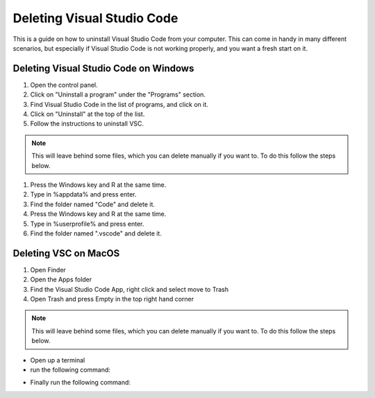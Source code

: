 .. _Deleting Visual Studio Code:

Deleting Visual Studio Code
===========================================
This is a guide on how to uninstall Visual Studio Code from your computer.  
This can come in handy in many different scenarios, but especially if Visual Studio Code is not working properly, and you want a fresh start on it. 

===========================================
Deleting Visual Studio Code on Windows
===========================================
1. Open the control panel.
2. Click on "Uninstall a program" under the "Programs" section.
3. Find Visual Studio Code in the list of programs, and click on it.
4. Click on "Uninstall" at the top of the list.
5. Follow the instructions to uninstall VSC.

.. note::

   This will leave behind some files, which you can delete manually if you want to. To do this follow the steps below.

1. Press the Windows key and R at the same time.
2. Type in %appdata% and press enter.
3. Find the folder named "Code" and delete it.
4. Press the Windows key and R at the same time.
5. Type in %userprofile% and press enter.
6. Find the folder named ".vscode" and delete it.


===========================================
Deleting VSC on MacOS
===========================================
1. Open Finder
2. Open the Apps folder
3. Find the Visual Studio Code App, right click and select move to Trash
4. Open Trash and press Empty in the top right hand corner

.. note::

   This will leave behind some files, which you can delete manually if you want to. To do this follow the steps below.

* Open up a terminal 
* run the following command:

.. tab:: {{ macos }}

   .. code-block:: bash

      rm -rf ~/.vscode

* Finally run the following command:

.. tab:: {{ macos }}

   .. code-block:: bash

      rm -rf "~/Library/Application Support/Code"

